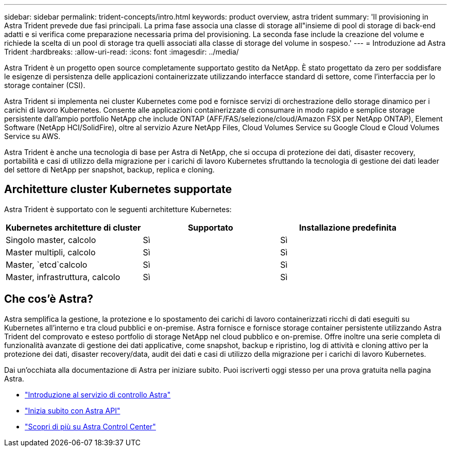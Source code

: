 ---
sidebar: sidebar 
permalink: trident-concepts/intro.html 
keywords: product overview, astra trident 
summary: 'Il provisioning in Astra Trident prevede due fasi principali. La prima fase associa una classe di storage all"insieme di pool di storage di back-end adatti e si verifica come preparazione necessaria prima del provisioning. La seconda fase include la creazione del volume e richiede la scelta di un pool di storage tra quelli associati alla classe di storage del volume in sospeso.' 
---
= Introduzione ad Astra Trident
:hardbreaks:
:allow-uri-read: 
:icons: font
:imagesdir: ../media/


Astra Trident è un progetto open source completamente supportato gestito da NetApp. È stato progettato da zero per soddisfare le esigenze di persistenza delle applicazioni containerizzate utilizzando interfacce standard di settore, come l'interfaccia per lo storage container (CSI).

Astra Trident si implementa nei cluster Kubernetes come pod e fornisce servizi di orchestrazione dello storage dinamico per i carichi di lavoro Kubernetes. Consente alle applicazioni containerizzate di consumare in modo rapido e semplice storage persistente dall'ampio portfolio NetApp che include ONTAP (AFF/FAS/selezione/cloud/Amazon FSX per NetApp ONTAP), Element Software (NetApp HCI/SolidFire), oltre al servizio Azure NetApp Files, Cloud Volumes Service su Google Cloud e Cloud Volumes Service su AWS.

Astra Trident è anche una tecnologia di base per Astra di NetApp, che si occupa di protezione dei dati, disaster recovery, portabilità e casi di utilizzo della migrazione per i carichi di lavoro Kubernetes sfruttando la tecnologia di gestione dei dati leader del settore di NetApp per snapshot, backup, replica e cloning.



== Architetture cluster Kubernetes supportate

Astra Trident è supportato con le seguenti architetture Kubernetes:

[cols="3*"]
|===
| Kubernetes architetture di cluster | Supportato | Installazione predefinita 


| Singolo master, calcolo | Sì  a| 
Sì



| Master multipli, calcolo | Sì  a| 
Sì



| Master, `etcd`calcolo | Sì  a| 
Sì



| Master, infrastruttura, calcolo | Sì  a| 
Sì

|===


== Che cos'è Astra?

Astra semplifica la gestione, la protezione e lo spostamento dei carichi di lavoro containerizzati ricchi di dati eseguiti su Kubernetes all'interno e tra cloud pubblici e on-premise. Astra fornisce e fornisce storage container persistente utilizzando Astra Trident del comprovato e esteso portfolio di storage NetApp nel cloud pubblico e on-premise. Offre inoltre una serie completa di funzionalità avanzate di gestione dei dati applicative, come snapshot, backup e ripristino, log di attività e cloning attivo per la protezione dei dati, disaster recovery/data, audit dei dati e casi di utilizzo della migrazione per i carichi di lavoro Kubernetes.

Dai un'occhiata alla documentazione di Astra per iniziare subito. Puoi iscriverti oggi stesso per una prova gratuita nella pagina Astra.

* https://docs.netapp.com/us-en/astra/get-started/intro.html["Introduzione al servizio di controllo Astra"^]
* https://docs.netapp.com/us-en/astra-automation/get-started/before_get_started.html["Inizia subito con Astra API"^]
* https://docs.netapp.com/us-en/astra-control-center/concepts/intro.html["Scopri di più su Astra Control Center"^]

